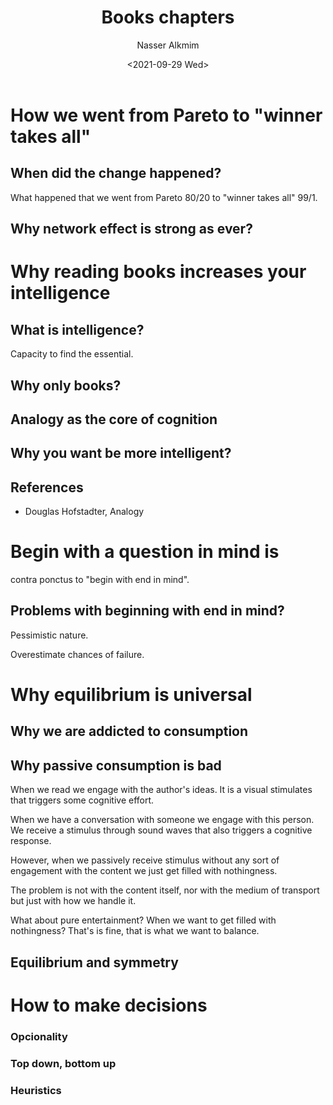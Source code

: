 #+title: Books chapters
#+date: <2021-09-29 Wed>
#+author: Nasser Alkmim
#+draft: t
#+toc: t
#+tags[]: essays 
#+lastmod: 2023-01-16 10:10:39
* How we went from Pareto to "winner takes all"
** When did the change happened?
What happened that we went from Pareto 80/20 to "winner takes all" 99/1.
** Why network effect is strong as ever?

* Why reading books increases your intelligence
** What is intelligence?
Capacity to find the essential.
** Why only books?

** Analogy as the core of cognition

** Why you want be more intelligent?

** References

- Douglas Hofstadter, Analogy 

* Begin with a question in mind is
contra ponctus to "begin with end in mind".

** Problems with beginning with end in mind?

Pessimistic nature.

Overestimate chances of failure.

* Why equilibrium is universal
** Why we are addicted to consumption

** Why passive consumption is bad

When we read we engage with the author's ideas.
It is a visual stimulates that triggers some cognitive effort. 

When we have a conversation with someone we engage with this person.
We receive a stimulus through sound waves that also triggers a cognitive response.

However, when we passively receive stimulus without any sort of engagement with the content we just get filled with nothingness.

The problem is not with the content itself, nor with the medium of transport but just with how we handle it.

What about pure entertainment?
When we want to get filled with nothingness?
That's is fine, that is what we want to balance.


** Equilibrium and symmetry

* How to make decisions
*** Opcionality
*** Top down, bottom up
*** Heuristics
